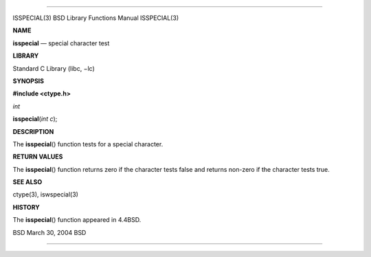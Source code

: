 --------------

ISSPECIAL(3) BSD Library Functions Manual ISSPECIAL(3)

**NAME**

**isspecial** — special character test

**LIBRARY**

Standard C Library (libc, −lc)

**SYNOPSIS**

**#include <ctype.h>**

*int*

**isspecial**\ (*int c*);

**DESCRIPTION**

The **isspecial**\ () function tests for a special character.

**RETURN VALUES**

The **isspecial**\ () function returns zero if the character tests false
and returns non-zero if the character tests true.

**SEE ALSO**

ctype(3), iswspecial(3)

**HISTORY**

The **isspecial**\ () function appeared in 4.4BSD.

BSD March 30, 2004 BSD

--------------
